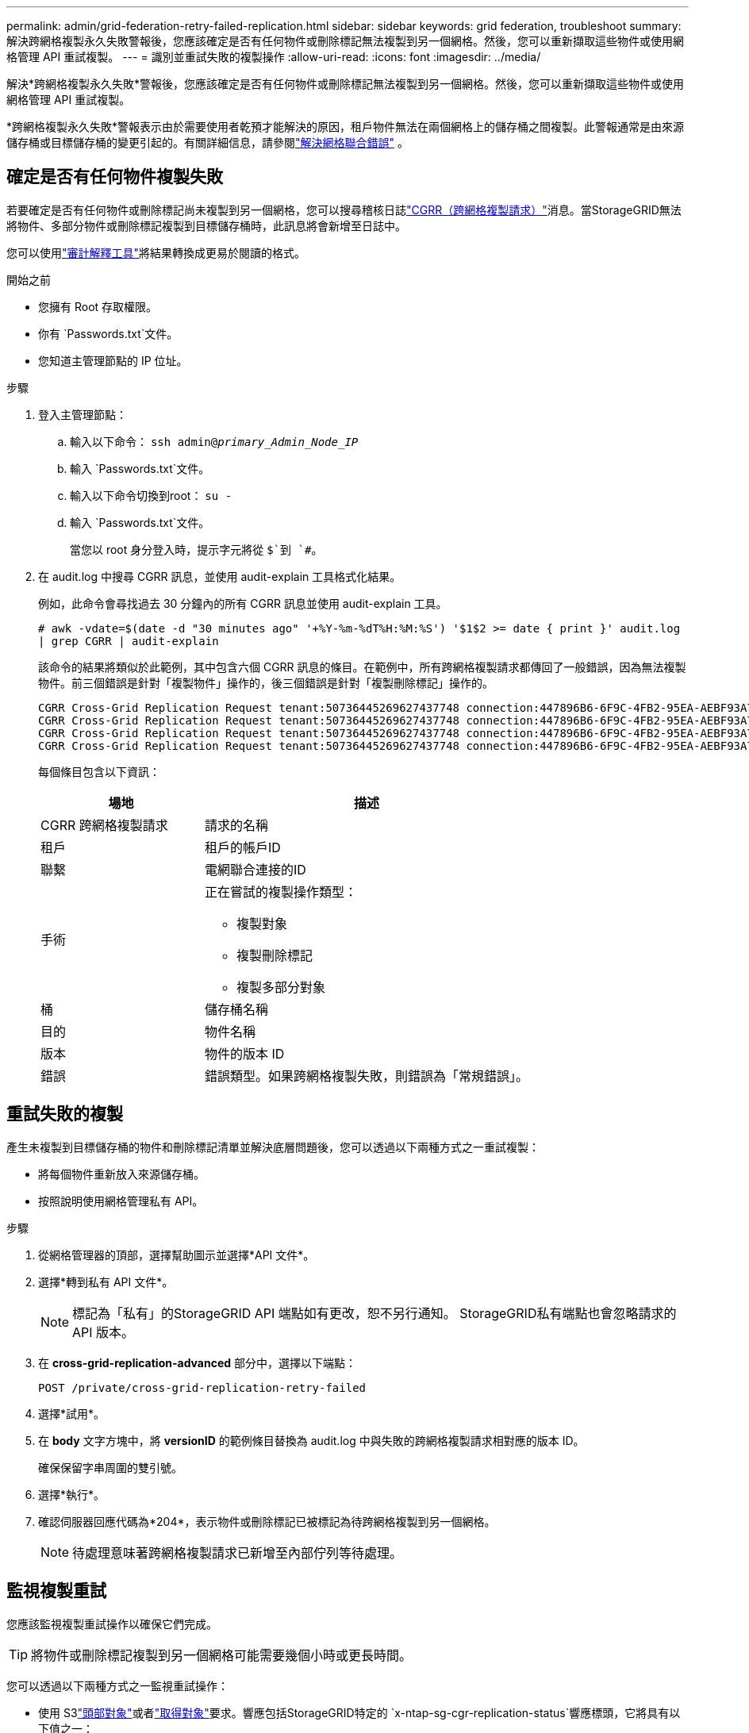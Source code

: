 ---
permalink: admin/grid-federation-retry-failed-replication.html 
sidebar: sidebar 
keywords: grid federation, troubleshoot 
summary: 解決跨網格複製永久失敗警報後，您應該確定是否有任何物件或刪除標記無法複製到另一個網格。然後，您可以重新擷取這些物件或使用網格管理 API 重試複製。 
---
= 識別並重試失敗的複製操作
:allow-uri-read: 
:icons: font
:imagesdir: ../media/


[role="lead"]
解決*跨網格複製永久失敗*警報後，您應該確定是否有任何物件或刪除標記無法複製到另一個網格。然後，您可以重新擷取這些物件或使用網格管理 API 重試複製。

*跨網格複製永久失敗*警報表示由於需要使用者乾預才能解決的原因，租戶物件無法在兩個網格上的儲存桶之間複製。此警報通常是由來源儲存桶或目標儲存桶的變更引起的。有關詳細信息，請參閱link:grid-federation-troubleshoot.html["解決網格聯合錯誤"] 。



== 確定是否有任何物件複製失敗

若要確定是否有任何物件或刪除標記尚未複製到另一個網格，您可以搜尋稽核日誌link:../audit/cgrr-cross-grid-replication-request.html["CGRR（跨網格複製請求）"]消息。當StorageGRID無法將物件、多部分物件或刪除標記複製到目標儲存桶時，此訊息將會新增至日誌中。

您可以使用link:../audit/using-audit-explain-tool.html["審計解釋工具"]將結果轉換成更易於閱讀的格式。

.開始之前
* 您擁有 Root 存取權限。
* 你有 `Passwords.txt`文件。
* 您知道主管理節點的 IP 位址。


.步驟
. 登入主管理節點：
+
.. 輸入以下命令： `ssh admin@_primary_Admin_Node_IP_`
.. 輸入 `Passwords.txt`文件。
.. 輸入以下命令切換到root： `su -`
.. 輸入 `Passwords.txt`文件。
+
當您以 root 身分登入時，提示字元將從 `$`到 `#`。



. 在 audit.log 中搜尋 CGRR 訊息，並使用 audit-explain 工具格式化結果。
+
例如，此命令會尋找過去 30 分鐘內的所有 CGRR 訊息並使用 audit-explain 工具。

+
`# awk -vdate=$(date -d "30 minutes ago" '+%Y-%m-%dT%H:%M:%S') '$1$2 >= date { print }' audit.log | grep CGRR | audit-explain`

+
該命令的結果將類似於此範例，其中包含六個 CGRR 訊息的條目。在範例中，所有跨網格複製請求都傳回了一般錯誤，因為無法複製物件。前三個錯誤是針對「複製物件」操作的，後三個錯誤是針對「複製刪除標記」操作的。

+
[listing]
----
CGRR Cross-Grid Replication Request tenant:50736445269627437748 connection:447896B6-6F9C-4FB2-95EA-AEBF93A774E9 operation:"replicate object" bucket:bucket123 object:"audit-0" version:QjRBNDIzODAtNjQ3My0xMUVELTg2QjEtODJBMjAwQkI3NEM4 error:general error
CGRR Cross-Grid Replication Request tenant:50736445269627437748 connection:447896B6-6F9C-4FB2-95EA-AEBF93A774E9 operation:"replicate object" bucket:bucket123 object:"audit-3" version:QjRDOTRCOUMtNjQ3My0xMUVELTkzM0YtOTg1MTAwQkI3NEM4 error:general error
CGRR Cross-Grid Replication Request tenant:50736445269627437748 connection:447896B6-6F9C-4FB2-95EA-AEBF93A774E9 operation:"replicate delete marker" bucket:bucket123 object:"audit-1" version:NUQ0OEYxMDAtNjQ3NC0xMUVELTg2NjMtOTY5NzAwQkI3NEM4 error:general error
CGRR Cross-Grid Replication Request tenant:50736445269627437748 connection:447896B6-6F9C-4FB2-95EA-AEBF93A774E9 operation:"replicate delete marker" bucket:bucket123 object:"audit-5" version:NUQ1ODUwQkUtNjQ3NC0xMUVELTg1NTItRDkwNzAwQkI3NEM4 error:general error
----
+
每個條目包含以下資訊：

+
[cols="1a,2a"]
|===
| 場地 | 描述 


| CGRR 跨網格複製請求  a| 
請求的名稱



| 租戶  a| 
租戶的帳戶ID



| 聯繫  a| 
電網聯合連接的ID



| 手術  a| 
正在嘗試的複製操作類型：

** 複製對象
** 複製刪除標記
** 複製多部分對象




| 桶  a| 
儲存桶名稱



| 目的  a| 
物件名稱



| 版本  a| 
物件的版本 ID



| 錯誤  a| 
錯誤類型。如果跨網格複製失敗，則錯誤為「常規錯誤」。

|===




== 重試失敗的複製

產生未複製到目標儲存桶的物件和刪除標記清單並解決底層問題後，您可以透過以下兩種方式之一重試複製：

* 將每個物件重新放入來源儲存桶。
* 按照說明使用網格管理私有 API。


.步驟
. 從網格管理器的頂部，選擇幫助圖示並選擇*API 文件*。
. 選擇*轉到私有 API 文件*。
+

NOTE: 標記為「私有」的StorageGRID API 端點如有更改，恕不另行通知。  StorageGRID私有端點也會忽略請求的 API 版本。

. 在 *cross-grid-replication-advanced* 部分中，選擇以下端點：
+
`POST /private/cross-grid-replication-retry-failed`

. 選擇*試用*。
. 在 *body* 文字方塊中，將 *versionID* 的範例條目替換為 audit.log 中與失敗的跨網格複製請求相對應的版本 ID。
+
確保保留字串周圍的雙引號。

. 選擇*執行*。
. 確認伺服器回應代碼為*204*，表示物件或刪除標記已被標記為待跨網格複製到另一個網格。
+

NOTE: 待處理意味著跨網格複製請求已新增至內部佇列等待處理。





== 監視複製重試

您應該監視複製重試操作以確保它們完成。


TIP: 將物件或刪除標記複製到另一個網格可能需要幾個小時或更長時間。

您可以透過以下兩種方式之一監視重試操作：

* 使用 S3link:../s3/head-object.html["頭部對象"]或者link:../s3/get-object.html["取得對象"]要求。響應包括StorageGRID特定的 `x-ntap-sg-cgr-replication-status`響應標頭，它將具有以下值之一：
+
[cols="1a,2a"]
|===
| 網格 | 複製狀態 


 a| 
來源
 a| 
** *已完成*：複製成功。
** *待定*：物件尚未被複製。
** *失敗*：複製失敗，並發生永久性故障。使用者必須解決該錯誤。




 a| 
目的地
 a| 
*REPLICA*：物件已從來源網格複製。

|===
* 按照說明使用網格管理私有 API。


.步驟
. 在私有 API 文件的 *cross-grid-replication-advanced* 部分中，選擇以下端點：
+
`GET /private/cross-grid-replication-object-status/{id}`

. 選擇*試用*。
. 在參數部分中，輸入您在 `cross-grid-replication-retry-failed`要求。
. 選擇*執行*。
. 確認伺服器回應代碼為*200*。
. 查看複製狀態，其狀態將是以下之一：
+
** *待定*：物件尚未被複製。
** *已完成*：複製成功。
** *失敗*：複製失敗，並發生永久性故障。使用者必須解決該錯誤。



